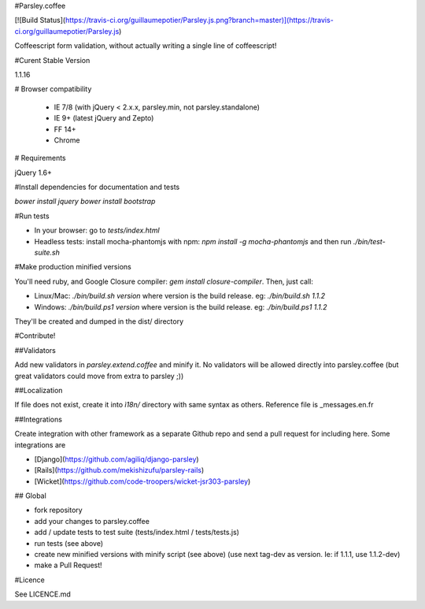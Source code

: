 #Parsley.coffee

[![Build Status](https://travis-ci.org/guillaumepotier/Parsley.js.png?branch=master)](https://travis-ci.org/guillaumepotier/Parsley.js)

Coffeescript form validation, without actually writing a single line of coffeescript!

#Curent Stable Version

1.1.16

# Browser compatibility

  - IE 7/8 (with jQuery < 2.x.x, parsley.min, not parsley.standalone)
  - IE 9+ (latest jQuery and Zepto)
  - FF 14+
  - Chrome

# Requirements

jQuery 1.6+

#Install dependencies for documentation and tests

`bower install jquery`
`bower install bootstrap`

#Run tests

* In your browser: go to `tests/index.html`
* Headless tests: install mocha-phantomjs with npm: `npm install -g mocha-phantomjs` and then run `./bin/test-suite.sh`

#Make production minified versions

You'll need ruby, and Google Closure compiler: `gem install closure-compiler`. Then, just call:

* Linux/Mac: `./bin/build.sh version` where version is the build release. eg: `./bin/build.sh 1.1.2`
* Windows: `./bin/build.ps1 version` where version is the build release. eg: `./bin/build.ps1 1.1.2`

They'll be created and dumped in the dist/ directory

#Contribute!

##Validators

Add new validators in `parsley.extend.coffee` and minify it. No validators will be allowed directly into parsley.coffee
(but great validators could move from extra to parsley ;))

##Localization

If file does not exist, create it into `ì18n/` directory with same syntax as others.  
Reference file is _messages.en.fr

##Integrations

Create integration with other framework as a separate Github repo and send a pull request for including here.  
Some integrations are

* [Django](https://github.com/agiliq/django-parsley)
* [Rails](https://github.com/mekishizufu/parsley-rails)
* [Wicket](https://github.com/code-troopers/wicket-jsr303-parsley)

## Global

* fork repository
* add your changes to parsley.coffee
* add / update tests to test suite (tests/index.html / tests/tests.js)
* run tests (see above)
* create new minified versions with minify script (see above) (use next tag-dev as version. Ie: if 1.1.1, use 1.1.2-dev)
* make a Pull Request!

#Licence

See LICENCE.md
